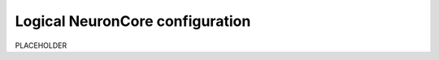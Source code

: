 .. _logica-neuroncore-config:

Logical NeuronCore configuration
================================

PLACEHOLDER